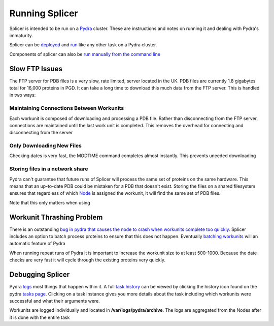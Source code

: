***************
Running Splicer
***************

Splicer is intended to be run on a `Pydra <https://code.osuosl.org/projects/pydra>`_ cluster. These are instructions and notes on running it and dealing with Pydra's immaturity.

Splicer can be `deployed <https://code.osuosl.org/projects/pydra>`_ and `run <https://code.osuosl.org/projects/pydra>`_ like any other task on a Pydra cluster.

Components of splicer can also be `run manually from the command line
<https://code.osuosl.org/projects/pgd/wiki/Designsplicercli>`_

===============
Slow FTP Issues
===============

The FTP server for PDB files is a very slow, rate limited, server located in the UK. PDB files are currently 1.8 gigabytes total for 16,000 proteins in PGD. It can take a long time to download this much data from the FTP server. This is handled in two ways:

-----------------------------------------
Maintaining Connections Between Workunits
-----------------------------------------

Each workunit is composed of downloading and processing a PDB file. Rather than disconnecting from the FTP server, connections are maintained until the last work unit is completed. This removes the overhead for connecting and disconnecting from the server

--------------------------
Only Downloading New Files
--------------------------

Checking dates is very fast, the MODTIME command completes almost instantly. This prevents uneeded downloading

--------------------------------
Storing files in a network share
--------------------------------

Pydra can't guarantee that future runs of Splicer will process the same set of proteins on the same hardware. This means that an up-to-date PDB could be mistaken for a PDB that doesn't exist. Storing the files on a shared filesystem ensures that regardless of which `Node <https://code.osuosl.org/projects/pydra#Node>`_ is assigned the workunit, it will find the same set of PDB files.

Note that this only matters when using

==========================
Workunit Thrashing Problem
==========================

There is an outstanding `bug in pydra that causes the node to crash when workunits complete too quickly <https://code.osuosl.org/projects/pydra#Node>`_. Splicer includes an option to batch process proteins to ensure that this does not happen. Eventually `batching workunits <https://code.osuosl.org/projects/pydra#Node>`_ will an automatic feature of Pydra

When running repeat runs of Pydra it is important to increase the workunit size to at least 500-1000. Because the date checks are very fast it will cycle through the existing proteins very quickly.

=================
Debugging Splicer
=================

Pydra `logs <https://code.osuosl.org/projects/pydra#Node>`_ most things that happen within it. A full `task history <https://code.osuosl.org/projects/pydra#Node>`_ can be viewed by clicking the history icon found on the pydra `tasks page <https://code.osuosl.org/projects/pydra#Node>`_. Clicking on a task instance gives you more details about the task including which workunits were successful and what their arguments were.

Workunits are logged individually and located in **/var/logs/pydra/archive**. The logs are aggregated from the Nodes after it is done with the entire task

